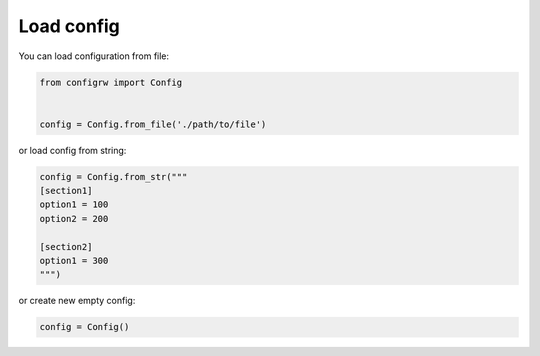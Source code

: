 .. _loadconfig_doc:

Load config
===========

You can load configuration from file:

.. code:: python

    from configrw import Config


    config = Config.from_file('./path/to/file')

or load config from string:

.. code:: python

    config = Config.from_str("""
    [section1]
    option1 = 100
    option2 = 200

    [section2]
    option1 = 300
    """)

or create new empty config:

.. code:: python

    config = Config()
